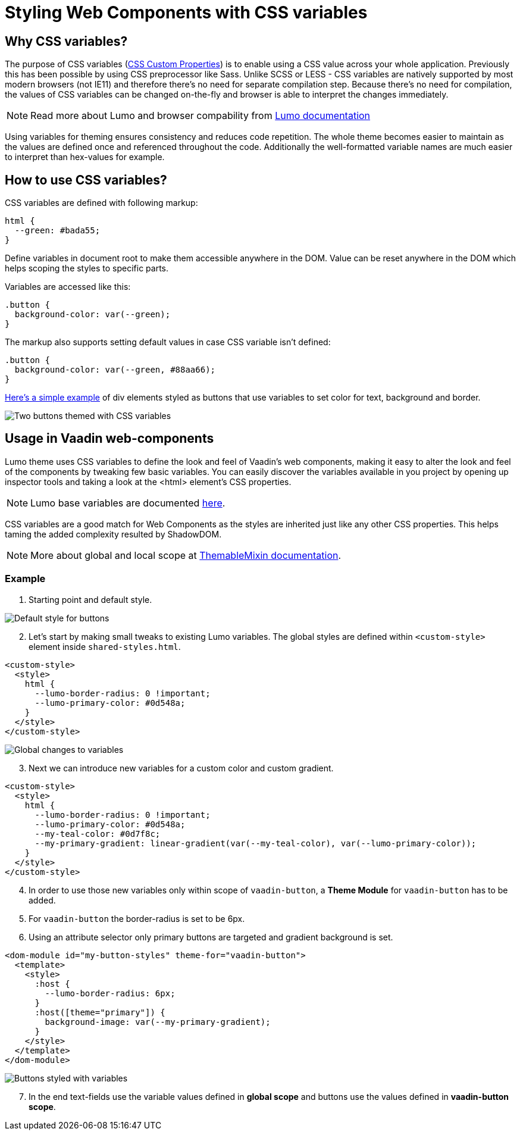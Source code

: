 = Styling Web Components with CSS variables

:tags: CSS, Web Components
:author: Juuso Kantonen
:description: Styling Web Components with CSS variables
:imagesdir: ./images

== Why CSS variables?

The purpose of CSS variables (https://www.w3.org/TR/css-variables/[CSS Custom Properties]) is to enable using a CSS value across your whole application. Previously this has been possible by using CSS preprocessor like Sass. Unlike SCSS or LESS - CSS variables are natively supported by most modern browsers (not IE11) and therefore there’s no need for separate compilation step. Because there’s no need for compilation, the values of CSS variables can be changed on-the-fly and browser is able to interpret the changes immediately.

NOTE: Read more about Lumo and browser compability from https://cdn.vaadin.com/vaadin-lumo-styles/1.4.1/demo/compatibility.html[Lumo documentation]

Using variables for theming ensures consistency and reduces code repetition. The whole theme becomes easier to maintain as the values are defined once and referenced throughout the code. Additionally the well-formatted variable names are much easier to interpret than hex-values for example.

== How to use CSS variables?

CSS variables are defined with following markup:

[source,html]
----
html {
  --green: #bada55;
}
----

Define variables in document root to make them accessible anywhere in the DOM. Value can be reset anywhere in the DOM which helps scoping the styles to specific parts.

Variables are accessed like this:

[source,html]
----
.button {
  background-color: var(--green);
}
----

The markup also supports setting default values in case CSS variable isn’t defined:
[source,html]
----
.button {
  background-color: var(--green, #88aa66);
}
----

https://codepen.io/juuso-vaadin/pen/gqMwWe[Here’s a simple example] of div elements styled as buttons that use variables to set color for text, background and border.

image::codepen-sample.png[Two buttons themed with CSS variables]

== Usage in Vaadin web-components

Lumo theme uses CSS variables to define the look and feel of Vaadin’s web components, making it easy to alter the look and feel of the components by tweaking few basic variables. You can easily discover the variables available in you project by opening up inspector tools and taking a look at the <html> element’s CSS properties.

NOTE: Lumo base variables are documented https://cdn.vaadin.com/vaadin-lumo-styles/1.4.1/demo/index.html[here].

CSS variables are a good match for Web Components as the styles are inherited just like any other CSS properties. This helps taming the added complexity resulted by ShadowDOM.

NOTE: More about global and local scope at https://github.com/vaadin/vaadin-themable-mixin/wiki[ThemableMixin documentation].

=== Example

. Starting point and default style.

image::variables-example1.png[Default style for buttons]

[start=2]
. Let’s start by making small tweaks to existing Lumo variables. The global styles are defined within `<custom-style>` element inside `shared-styles.html`.

[source,html]
----
<custom-style>
  <style>
    html {
      --lumo-border-radius: 0 !important;
      --lumo-primary-color: #0d548a;
    }
  </style>
</custom-style>
----

image::variables-example2.png[Global changes to variables]

[start=3]
. Next we can introduce new variables for a custom color and custom gradient.

[source,html]
----
<custom-style>
  <style>
    html {
      --lumo-border-radius: 0 !important;
      --lumo-primary-color: #0d548a;
      --my-teal-color: #0d7f8c;
      --my-primary-gradient: linear-gradient(var(--my-teal-color), var(--lumo-primary-color));
    }
  </style>
</custom-style>
----

[start=4]
. In order to use those new variables only within scope of `vaadin-button`, a *Theme Module* for `vaadin-button` has to be added.

. For `vaadin-button` the border-radius is set to be 6px.

. Using an attribute selector only primary buttons are targeted and gradient background is set.

[source,html]
----
<dom-module id="my-button-styles" theme-for="vaadin-button">
  <template>
    <style>
      :host {
        --lumo-border-radius: 6px;
      }
      :host([theme="primary"]) {
        background-image: var(--my-primary-gradient);
      }
    </style>
  </template>
</dom-module>
----

image::variables-example3.png[Buttons styled with variables]

[start=7]
. In the end text-fields use the variable values defined in *global scope* and buttons use the values defined in *vaadin-button scope*.